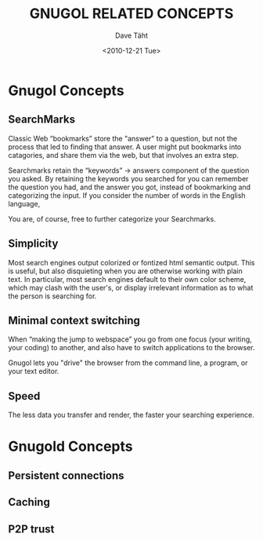 #+TITLE:     GNUGOL RELATED CONCEPTS
#+AUTHOR:    Dave Täht
#+EMAIL:     d at taht.net
#+DATE:      <2010-12-21 Tue>
#+LANGUAGE:  en
#+TEXT:      Searching the Web in Plain Text
#+DESCRIPTION: GNUGOL - an org-mode compatible search client
#+OPTIONS:   H:2 num:nil todo:nil toc:t \n:nil @:t ::t |:t ^:t -:t f:t *:t TeX:t LaTeX:nil skip:nil d:nil tags:not-in-toc
#+INFOJS_OPT: view:nil toc:t ltoc:t mouse:underline buttons:0 path:org-info.js
#+LINK_UP: index.html
#+LINK_HOME: index.html
#+STYLE:    <link rel="stylesheet" type="text/css" href="worg.css" />
#+STYLE:    <script type="text/javascript" src="org-info.js"> 
#+STARTUP: overview hideblocks
* Gnugol Concepts
** SearchMarks
   Classic Web “bookmarks” store the "answer" to a question, but not the process that led to finding that answer. A user might put bookmarks into catagories, and share them via the web, but that involves an extra step.

   Searchmarks retain the “keywords” -> answers component of the question you asked. By retaining the keywords you searched for you can remember the question you had, and the answer you got, instead of bookmarking and categorizing the input. If you consider the number of words in the English language, 

   You are, of course, free to further categorize your Searchmarks. 
** Simplicity
   Most search engines output colorized or fontized html semantic output. This is useful, but also disquieting when you are otherwise working with plain text. In particular, most search engines default to their own color scheme, which may clash with the user's, or display irrelevant information as to what the person is searching for.
** Minimal context switching
   When “making the jump to webspace” you go from one focus (your writing, your coding) to another, and also have to switch applications to the browser. 

   Gnugol lets you "drive" the browser from the command line, a program, or your text editor.
** Speed
   The less data you transfer and render, the faster your searching experience.
* Gnugold Concepts
** Persistent connections
** Caching
** P2P trust
